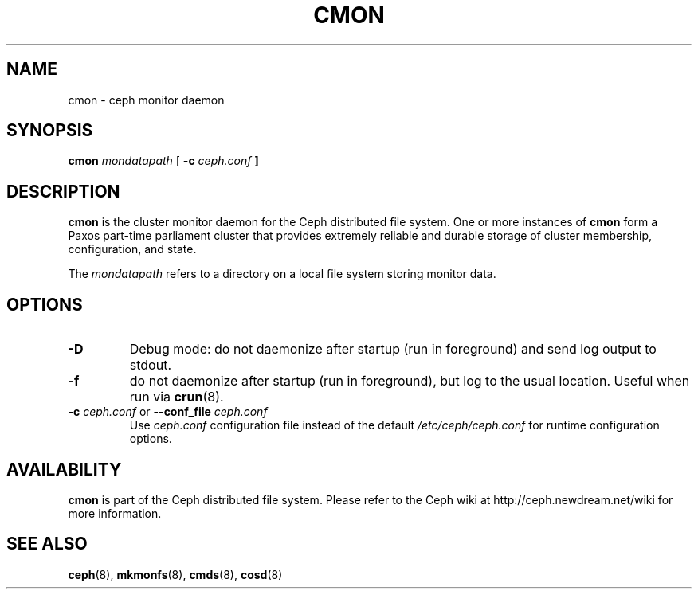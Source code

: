 .TH CMON 8
.SH NAME
cmon \- ceph monitor daemon
.SH SYNOPSIS
.B cmon
\fImondatapath\fP
[ \fB\-c\fI ceph.conf\fP ]
.SH DESCRIPTION
.B cmon
is the cluster monitor daemon for the Ceph distributed file system.
One or more instances
of \fBcmon\fP form a Paxos part-time parliament cluster that provides
extremely reliable and durable storage of cluster membership, configuration,
and state.
.PP
The \fImondatapath\fP refers to a directory on a local file system
storing monitor data.  
.SH OPTIONS
.TP
\fB\-D\fP
Debug mode: do not daemonize after startup (run in foreground) and send log output
to stdout.
.TP
\fB\-f\fP
do not daemonize after startup (run in foreground), but log to the usual location.
Useful when run via 
.BR crun (8).
.TP
\fB\-c\fI ceph.conf\fR or \fB\-\-conf_file\fI ceph.conf\fP
Use \fIceph.conf\fP configuration file instead of the default \fI/etc/ceph/ceph.conf\fP
for runtime configuration options.
.SH AVAILABILITY
.B cmon
is part of the Ceph distributed file system.  Please refer to the Ceph wiki at
http://ceph.newdream.net/wiki for more information.
.SH SEE ALSO
.BR ceph (8),
.BR mkmonfs (8),
.BR cmds (8),
.BR cosd (8)

